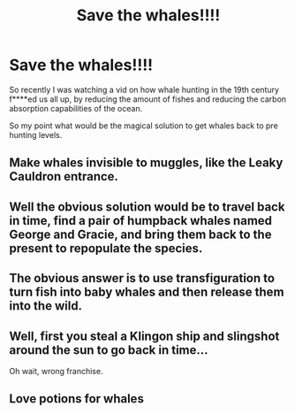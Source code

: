 #+TITLE: Save the whales!!!!

* Save the whales!!!!
:PROPERTIES:
:Author: gamergautham98
:Score: 5
:DateUnix: 1591525727.0
:DateShort: 2020-Jun-07
:FlairText: Discussion
:END:
So recently I was watching a vid on how whale hunting in the 19th century f****ed us all up, by reducing the amount of fishes and reducing the carbon absorption capabilities of the ocean.

So my point what would be the magical solution to get whales back to pre hunting levels.


** Make whales invisible to muggles, like the Leaky Cauldron entrance.
:PROPERTIES:
:Author: MTheLoud
:Score: 5
:DateUnix: 1591539363.0
:DateShort: 2020-Jun-07
:END:


** Well the obvious solution would be to travel back in time, find a pair of humpback whales named George and Gracie, and bring them back to the present to repopulate the species.
:PROPERTIES:
:Author: Tsorovar
:Score: 3
:DateUnix: 1591544770.0
:DateShort: 2020-Jun-07
:END:


** The obvious answer is to use transfiguration to turn fish into baby whales and then release them into the wild.
:PROPERTIES:
:Author: aAlouda
:Score: 1
:DateUnix: 1591552978.0
:DateShort: 2020-Jun-07
:END:


** Well, first you steal a Klingon ship and slingshot around the sun to go back in time...

Oh wait, wrong franchise.
:PROPERTIES:
:Author: JennaSayquah
:Score: 1
:DateUnix: 1591592680.0
:DateShort: 2020-Jun-08
:END:


** Love potions for whales
:PROPERTIES:
:Author: unicorn_mafia537
:Score: 1
:DateUnix: 1591633750.0
:DateShort: 2020-Jun-08
:END:
